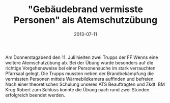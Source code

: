 #+TITLE: "Gebäudebrand vermisste Personen" als Atemschutzübung
#+DATE: 2013-07-11
#+FACEBOOK_URL: 

Am Donnerstagabend den 11. Juli hielten zwei Trupps der FF Wenns eine weitere Atemschutzübung ab. Bei der Übung wurde besonders auf die richtige Vorgehensweise bei einer Personensuche im stark verrauchten Pfarrsaal gelegt. Die Trupps mussten neben der Brandbekämpfung die vermissten Personen mittels Wärmebildkamera auffinden und befreien. Nach einer theoretischen Schulung unseres ATS Beauftragten und Zkdt. BM Krug Robert zum Schluss konnte die Übung nach rund zwei Stunden erfolgreich beendet werden.
